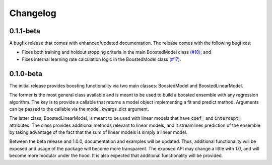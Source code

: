 Changelog
=========

0.1.1-beta
----------

A bugfix release that comes with enhanced/updated documentation. The release comes with the following bugfixes:

- Fixes both training and holdout stopping criteria in the main BoostedModel class `(#18) <https://github.com/btcross26/genestboost/issues/18>`_; and
- Fixes internal learning rate calculation logic in the BoostedModel class `(#17) <https://github.com/btcross26/genestboost/issues/17>`_.


0.1.0-beta
----------

The initial release provides boosting functionality via two main classes: BoostedModel and BoostedLinearModel.

The former is the most general class available and is meant to be used to build a boosted ensemble with any regression algorithm. The key is to provide a callable that returns a model object implementing a fit and predict method. Arguments can be passed to the callable via the model_kwargs_dict argument.

The latter class, BoostedLinearModel, is meant to be used with linear models that have :code:`coef_` and :code:`intercept_` attributes. The class provides additional methods relevant to linear models, and it streamlines prediction of the ensemble by taking advantage of the fact that the sum of linear models is simply a linear model.

Between the beta release and 1.0.0, documentation and examples will be updated. Thus, additional functionality will be exposed and usage of the package will become more transparent. The exposed API may change a little with 1.0, and will become more modular under the hood. It is also expected that additional functionality will be provided.
